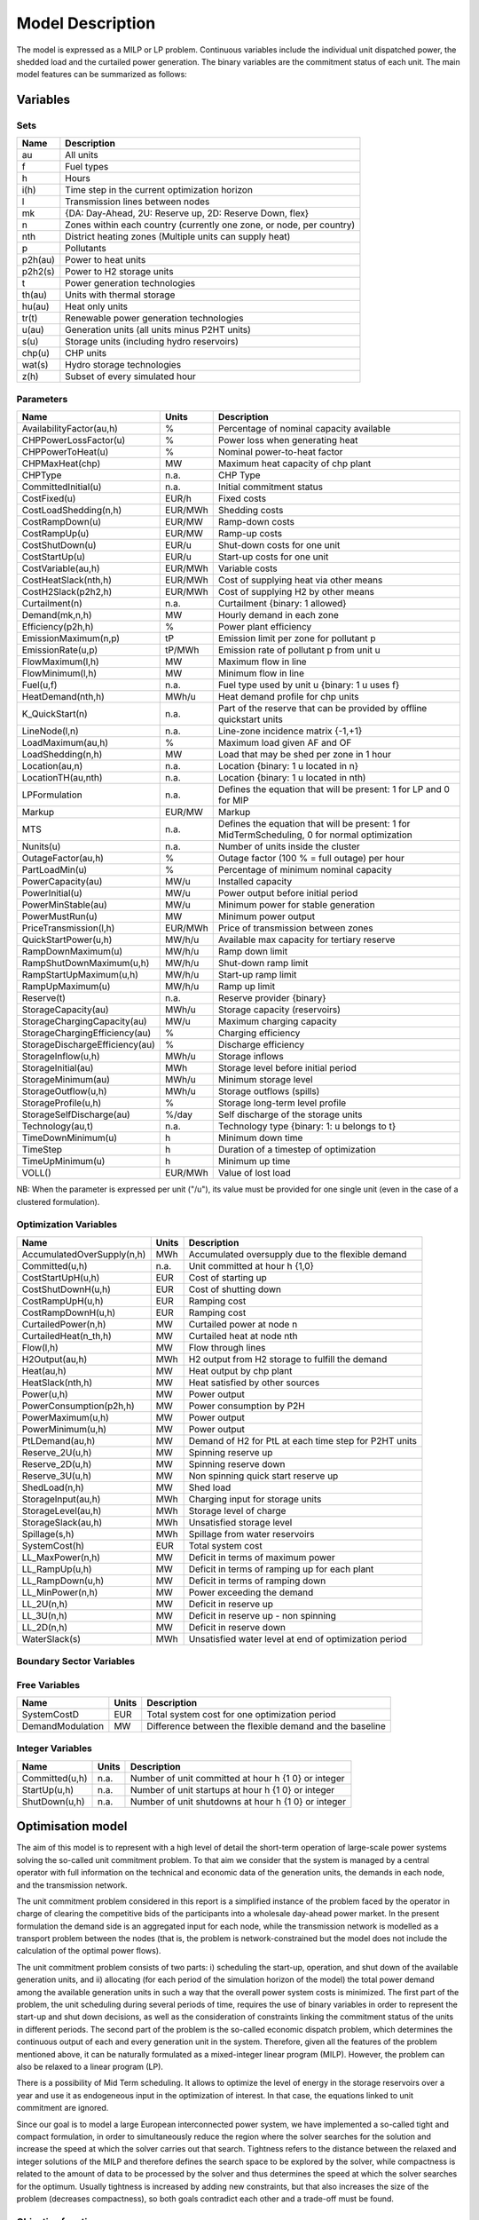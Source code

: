 .. _model:

Model Description
=================

The model is expressed as a MILP or LP problem. Continuous variables include the individual unit dispatched power, the shedded load and the curtailed power generation. The binary variables are the commitment status of each unit. The main model features can be summarized as follows:


Variables
^^^^^^^^^

Sets
----

.. table:: 

	======= =================================================================================
	Name	Description
	======= =================================================================================
	au		All units
	f       Fuel types
	h       Hours
	i(h)    Time step in the current optimization horizon
	l       Transmission lines between nodes
	mk      {DA: Day-Ahead, 2U: Reserve up, 2D: Reserve Down, flex}
	n       Zones within each country (currently one zone, or node, per country)
	nth     District heating zones (Multiple units can supply heat)
	p       Pollutants
	p2h(au) Power to heat units
	p2h2(s) Power to H2 storage units
	t       Power generation technologies
	th(au)  Units with thermal storage
	hu(au)  Heat only units
	tr(t)   Renewable power generation technologies
	u(au)   Generation units (all units minus P2HT units)
	s(u)    Storage units (including hydro reservoirs)
	chp(u)  CHP units
	wat(s)  Hydro storage technologies
	z(h)	Subset of every simulated hour
	======= =================================================================================

Parameters
----------

.. table::

	======================================= ======= =============================================================
	Name                                    Units   Description
	======================================= ======= =============================================================
	AvailabilityFactor(au,h)                %       Percentage of nominal capacity available
	CHPPowerLossFactor(u)                   %       Power loss when generating heat
	CHPPowerToHeat(u)                       %       Nominal power-to-heat factor
	CHPMaxHeat(chp)                         MW      Maximum heat capacity of chp plant
	CHPType                                 n.a.    CHP Type
	CommittedInitial(u)                     n.a.    Initial commitment status
	CostFixed(u)                            EUR/h   Fixed costs
	CostLoadShedding(n,h)                   EUR/MWh Shedding costs
	CostRampDown(u)                         EUR/MW  Ramp-down costs
	CostRampUp(u)                           EUR/MW  Ramp-up costs
	CostShutDown(u)                         EUR/u   Shut-down costs for one unit
	CostStartUp(u)                          EUR/u   Start-up costs for one unit
	CostVariable(au,h)                      EUR/MWh Variable costs
	CostHeatSlack(nth,h)                    EUR/MWh Cost of supplying heat via other means
	CostH2Slack(p2h2,h)                     EUR/MWh Cost of supplying H2 by other means
	Curtailment(n)                          n.a.    Curtailment {binary: 1 allowed}
	Demand(mk,n,h)                          MW      Hourly demand in each zone
	Efficiency(p2h,h)                       %       Power plant efficiency
	EmissionMaximum(n,p)                    tP      Emission limit per zone for pollutant p
	EmissionRate(u,p)                       tP/MWh  Emission rate of pollutant p from unit u
	FlowMaximum(l,h)                        MW      Maximum flow in line
	FlowMinimum(l,h)                        MW      Minimum flow in line
	Fuel(u,f)                               n.a.    Fuel type used by unit u {binary: 1 u uses f}
	HeatDemand(nth,h)                       MWh/u   Heat demand profile for chp units
	K_QuickStart(n)                      	n.a.	Part of the reserve that can be provided by offline quickstart units
	LineNode(l,n)                           n.a.    Line-zone incidence matrix {-1,+1}
	LoadMaximum(au,h)                       %       Maximum load given AF and OF
	LoadShedding(n,h)                       MW      Load that may be shed per zone in 1 hour
	Location(au,n)                          n.a.    Location {binary: 1 u located in n}
	LocationTH(au,nth)                      n.a.    Location {binary: 1 u located in nth)
	LPFormulation                           n.a.    Defines the equation that will be present: 1 for LP and 0 for MIP
	Markup                                  EUR/MW  Markup
	MTS                                     n.a.    Defines the equation that will be present: 1 for MidTermScheduling, 0 for normal optimization
	Nunits(u)                               n.a.    Number of units inside the cluster
	OutageFactor(au,h)                      %       Outage factor (100 % = full outage) per hour
	PartLoadMin(u)                          %       Percentage of minimum nominal capacity
	PowerCapacity(au)                       MW/u    Installed capacity
	PowerInitial(u)                         MW/u    Power output before initial period
	PowerMinStable(au)                      MW/u    Minimum power for stable generation
	PowerMustRun(u)                         MW      Minimum power output
	PriceTransmission(l,h)                  EUR/MWh	Price of transmission between zones
	QuickStartPower(u,h)                    MW/h/u  Available max capacity for tertiary reserve
	RampDownMaximum(u)                      MW/h/u  Ramp down limit
	RampShutDownMaximum(u,h)                MW/h/u  Shut-down ramp limit
	RampStartUpMaximum(u,h)                 MW/h/u  Start-up ramp limit
	RampUpMaximum(u)                        MW/h/u  Ramp up limit
	Reserve(t)                              n.a.    Reserve provider {binary}
	StorageCapacity(au)                     MWh/u   Storage capacity (reservoirs)
	StorageChargingCapacity(au)             MW/u    Maximum charging capacity
	StorageChargingEfficiency(au)           %       Charging efficiency
	StorageDischargeEfficiency(au)          %       Discharge efficiency
	StorageInflow(u,h)                      MWh/u   Storage inflows
	StorageInitial(au)                      MWh     Storage level before initial period
	StorageMinimum(au)                      MWh/u   Minimum storage level
	StorageOutflow(u,h)                     MWh/u   Storage outflows (spills)
	StorageProfile(u,h)                     %       Storage long-term level profile
	StorageSelfDischarge(au)                %/day   Self discharge of the storage units
	Technology(au,t)                        n.a.    Technology type {binary: 1: u belongs to t}
	TimeDownMinimum(u)                      h       Minimum down time
	TimeStep                                h       Duration of a timestep of optimization
	TimeUpMinimum(u)                        h       Minimum up time
	VOLL()                                  EUR/MWh	Value of lost load
	======================================= ======= =============================================================

NB: When the parameter is expressed per unit ("/u"), its value must be provided for one single unit (even in the case of a clustered formulation).

Optimization Variables
----------------------

.. table::

    ========================== ======= =============================================================
    Name                       Units   Description
    ========================== ======= =============================================================
    AccumulatedOverSupply(n,h) MWh     Accumulated oversupply due to the flexible demand  
    Committed(u,h)             n.a.    Unit committed at hour h {1,0}
    CostStartUpH(u,h)          EUR     Cost of starting up
    CostShutDownH(u,h)         EUR     Cost of shutting down
    CostRampUpH(u,h)           EUR     Ramping cost
    CostRampDownH(u,h)	       EUR     Ramping cost
    CurtailedPower(n,h)	       MW      Curtailed power at node n
    CurtailedHeat(n_th,h)      MW      Curtailed heat at node nth
    Flow(l,h)                  MW      Flow through lines
    H2Output(au,h)             MWh     H2 output from H2 storage to fulfill the demand
    Heat(au,h)                 MW      Heat output by chp plant
    HeatSlack(nth,h)           MW      Heat satisfied by other sources
    Power(u,h)                 MW      Power output
    PowerConsumption(p2h,h)    MW	    Power consumption by P2H
    PowerMaximum(u,h)          MW      Power output
    PowerMinimum(u,h)          MW      Power output
    PtLDemand(au,h)            MW      Demand of H2 for PtL at each time step for P2HT units
    Reserve_2U(u,h)            MW      Spinning reserve up
    Reserve_2D(u,h)            MW      Spinning reserve down
    Reserve_3U(u,h)            MW      Non spinning quick start reserve up
    ShedLoad(n,h)              MW      Shed load
    StorageInput(au,h)         MWh     Charging input for storage units
    StorageLevel(au,h)         MWh     Storage level of charge
    StorageSlack(au,h)	       MWh     Unsatisfied storage level
    Spillage(s,h)              MWh     Spillage from water reservoirs
    SystemCost(h)              EUR     Total system cost
    LL_MaxPower(n,h)           MW      Deficit in terms of maximum power
    LL_RampUp(u,h)             MW      Deficit in terms of ramping up for each plant
    LL_RampDown(u,h)           MW      Deficit in terms of ramping down
    LL_MinPower(n,h)           MW      Power exceeding the demand
    LL_2U(n,h)                 MW      Deficit in reserve up
    LL_3U(n,h)                 MW      Deficit in reserve up - non spinning
    LL_2D(n,h)                 MW      Deficit in reserve down
    WaterSlack(s)	           MWh     Unsatisfied water level at end of optimization period
    ========================== ======= =============================================================


Boundary Sector Variables
------------------------

.. table::

    ========================== ======= =============================================================
    Name                       Units   Description
    ========================== ======= =============================================================
    SectorXStorageLevel(nx,h)  MWh     Storage level of charge in boundary sector
    SectorXSpillage(slx,h)     MW      Spillage from boundary sector x to boundary sector y
    LL_SectorXSpillage(nx,h)   MWh     Spillage from boundary sector storage
    LL_SectorXFlexDemand(nx)   MWh     Deficit in flex demand
    LL_SectorXFlexSupply(nx)   MWh     Deficit in flex supply
    SectorXStorageLevelViolation(nx)  MWh  Unsatisfied boundary sector level at end of period
    SectorXStorageLevelViolation_H(nx,h) MWh  Unsatisfied storage level at end of timestep
    SectorXFlexDemand(nx,h)    MW      Flexible boundary sector demand at each timestep
    SectorXFlexSupply(nx,h)    MW      Flexible boundary sector supply at each timestep
    SectorXStorageInput(nx,h)  MW      Boundary sector storage input/output
    ========================== ======= =============================================================


Free Variables
--------------

.. table::

    ========================== ======= =============================================================
    Name                       Units   Description
    ========================== ======= =============================================================
    SystemCostD                EUR     Total system cost for one optimization period
    DemandModulation           MW      Difference between the flexible demand and the baseline
    ========================== ======= =============================================================


Integer Variables
-----------------

.. table::

    ======================= ======= =============================================================
    Name                    Units   Description
    ======================= ======= =============================================================
    Committed(u,h)          n.a.    Number of unit committed at hour h {1 0} or integer 
    StartUp(u,h)            n.a.    Number of unit startups at hour h {1 0}  or integer
    ShutDown(u,h)           n.a.    Number of unit shutdowns at hour h {1 0} or integer
    ======================= ======= =============================================================

Optimisation model
^^^^^^^^^^^^^^^^^^

The aim of this model is to represent with a high level of detail the short-term operation of large-scale power systems solving the so-called unit commitment problem. To that aim we consider that the system is managed by a central operator with full information on the technical and economic data of the generation units, the demands in each node, and the transmission network.

The unit commitment problem considered in this report is a simplified instance of the problem faced by the operator in charge of clearing the competitive bids of the participants into a wholesale day-ahead power market. In the present formulation the demand side is an aggregated input for each node, while the transmission network is modelled as a transport problem between the nodes (that is, the problem is network-constrained but the model does not include the calculation of the optimal power flows).

The unit commitment problem consists of two parts: i) scheduling the start-up, operation, and shut down of the available generation units, and ii) allocating (for each period of the simulation horizon of the model) the total power demand among the available generation units in such a way that the overall power system costs is minimized. The first part of the problem, the unit scheduling during several periods of time, requires the use of binary variables in order to represent the start-up and shut down decisions, as well as the consideration of constraints linking the commitment status of the units in different periods. The second part of the problem is the so-called economic dispatch problem, which determines the continuous output of each and every generation unit in the system. Therefore, given all the features of the problem mentioned above, it can be naturally formulated as a mixed-integer linear program (MILP). However, the problem can also be relaxed to a linear program (LP). 

There is a possibility of Mid Term scheduling. It allows to optimize the level of energy in the storage reservoirs over a year and use it as endogeneous input in the optimization of interest. In that case, the equations linked to unit commitment are ignored.   

Since our goal is to model a large European interconnected power system, we have implemented a so-called tight and compact formulation, in order to simultaneously reduce the region where the solver searches for the solution and increase the speed at which the solver carries out that search. Tightness refers to the distance between the relaxed and integer solutions of the MILP and therefore defines the search space to be explored by the solver, while compactness is related to the amount of data to be processed by the solver and thus determines the speed at which the solver searches for the optimum. Usually tightness is increased by adding new constraints, but that also increases the size of the problem (decreases compactness), so both goals contradict each other and a trade-off must be found.

Objective function
------------------

The goal of the unit commitment problem is to minimize the total power system costs (expressed in EUR in equation ), which are defined as the sum of different cost items, namely: start-up and shut-down, fixed, variable, ramping, transmission-related and load shedding (voluntary and involuntary) costs.

.. math::
	\begin{split}
	min & \Big[ \sum_{u,i} CostFixed_{u} \cdot Committed_{u,i} \cdot TimeStep \\
	& + \sum_{u,i} ( CostStartUpH_{u,i} + CostShutDownH_{u,i})   \\
	& + \sum_{u,i} (CostRampUpH_{u,i} + CostRampDownH_{u,i})  \\
	& + \sum_{u,i} CostVariable_{u,i} \cdot Power_{u,i} \cdot TimeStep    \\
	& + \sum_{hu,i} CostVariable_{hu,i} \cdot Heat_{hu,i} \cdot TimeStep     \\
	& + \sum_{l,i} PriceTransimission_{l,i} \cdot Flow_{l,i} \cdot TimeStep \\
	& + \sum_{n,i} CostLoadShedding_{i,n} \cdot ShedLoad_{i,n} \cdot TimeStep  \\
	& + \sum_{th,i} CostHeatSlack_{nth,i} \cdot  HeatSlack_{nth,i} \cdot TimeStep) \\
	& + \sum_{p2h2,i} CostH2Slack_{p2h2,i} \cdot StorageSlack_{p2h2,i} \cdot TimeStep \\
	& + \sum_{chp,i} CostVariable_{chp,i} \cdot CHPPowerLossFactor_{chp} \cdot Heat_{chp,i} \cdot TimeStep) \\
	& + \sum_{i,n} VOLL_{Power} \cdot \left( \mathit{LL}_{MaxPower,i,n} + \mathit{LL}_{MinPower,i,n} \right) \cdot TimeStep \\
	& + \sum_{i,n} 0.8 \cdot VOLL_{Reserve} \cdot \left( LL_{2U,i,n} + LL_{2D,i,n}+ LL_{3U,i,n} \right) \cdot TimeStep \\
	& + \sum_{u,i} 0.7 \cdot VOLL_{Ramp} \cdot \left( LL_{RampUp,u,i} + LL_{RampDown,u,i} \right)\cdot TimeStep \\
	& + \sum_{s,i} CostOfSpillage \cdot spillage_{s,i} \\
	& + \sum_{s,i} WaterValue\cdot WaterSlack_s \Big]
	\end{split}

The costs can be broken down as:  

* Fixed costs: depending on whether the unit is on or off.
* Variable costs: stemming from the power output of the units. 
* Start-up costs: due to the start-up of a unit.
* Shut-down costs: due to the shut-down of a unit.
* Ramp-up: emerging from the ramping up of a unit.
* Ramp-down: emerging from the ramping down of a unit.
* Load shed: due to necessary load shedding.
* Transmission: depending of the flow transmitted through the lines.
* Loss of load: power exceeding the demand or not matching it, ramping and reserve.
* spillage: due to spillage in storage.
* H2: cost of unsatisfied hydrogen by production from electrolyzers
* Water : cost of water coming from unsatisfied water level at the end of the optimization period.

For additional cost terms related to sector coupling, see :ref:`sector_coupling`.

The variable production costs (in EUR/MWh), are determined by fuel and emission prices corrected by the efficiency (which is considered to be constant for all levels of output in this version of the model) and the emission rate of the unit (equation ):

.. math::
	\begin{align}
	 \mathit{CostVariable}_{au,h}= &\mathit{Markup}_{au,h} + \sum _{n,f}\left(\frac{\mathit{Fuel}_{au,f} \cdot \mathit{FuelPrice}_{n,f,h} \cdot \mathit{Location}_{au,n}}{\mathit{Efficiency}_u}\right)\\
				      & + \sum _p\left(\mathit{EmissionRate}_{au,p} \cdot \mathit{PermitPrice}_p\right)
	\end{align}

The variable cost includes an additional mark-up parameter that can be used for calibration and validation purposes.

From version 2.3, Dispa-SET uses a 3 integers formulations of the up/down status of all units. According to this formulation, the number of start-ups and shut-downs is at each time step is computed by:

.. math::

	\mathit{Committed}_{u,i}-\mathit{Committed}_{u,i-1} = \mathit{StartUp}_{u,i} - \mathit{ShutDown}_{u,i}

The start-up and shut-down costs are positive variables, calculated from the number of startups/shutdowns at each time step:

.. math::
	\begin{align}
		\mathit{CostStartUp}_{u,i} &= \mathit{CostStartUp}_u \cdot \mathit{StartUp}_{u,i}\\
		\mathit{CostShutDown}_{u,i} &= \mathit{CostShutDown}_u \cdot \mathit{ShutDown}_{u,i}
	\end{align}

Renewable units are enforced commited when the availability factor is non null and the outage factor is not 1 and decommited in the other case.

Ramping costs are defined as positive variables (i.e. negative costs are not allowed) and are computed with the following equations:

.. math:: 
	\begin{align}
		\mathit{CostRampUp}_{u,i} &\geq \mathit{CostRampUp}_u \cdot \left(\mathit{Power}_{u,i}-\mathit{Power}_{u,i-1}\right)\\
		\mathit{CostRampDown}_{u,i} &\geq \mathit{CostRampDown}_u \cdot (\mathit{Power}_{u,i-1}-\mathit{Power}_{u,i})
	\end{align}

It should be noted that in case of start-up and shut-down, the ramping costs are added to the objective function. Using start-up, shut-down and ramping costs at the same time should therefore be performed with care.

In the current formulation, all other costs (fixed and variable costs, transmission costs, load shedding costs) are considered as exogenous parameters. 

As regards load shedding, the model considers the possibility of voluntary load shedding resulting from contractual arrangements between generators and consumers. Additionally, in order to facilitate tracking and debugging of errors, the model also considers some variables representing the capacity the system is not able to provide when the minimum/maximum power, reserve, or ramping constraints are reached. These lost loads are a very expensive last resort of the system used when there is no other choice available. The different lost loads are assigned very high values (with respect to any other costs). This allows running the simulation without infeasibilities, thus helping to detect the origin of the loss of load. In a normal run of the model, without errors, all these variables are expected to be equal to zero.

Day-ahead energy balance
------------------------

The main constraint to be met is the supply-demand balance, for each period and each zone, in the day-ahead market (equation ). According to this restriction, the sum of all the power produced by all the units present in the node (including the power generated by the storage units), the power injected from neighbouring nodes, and the curtailed power from intermittent sources is equal to the load in that node, plus the power consumed for energy storage, minus the load interrupted and the load shed.

.. math::
	\begin{align}
	 \sum _u\left(\mathit{Power}_{u,i} \cdot \mathit{Location}_{u,n}\right) + \sum _l\left(\mathit{Flow}_{l,i} \cdot \mathit{LineNode}_{l,n}\right)\\
 	 = \mathit{Demand}_{\mathit{DA},n,h} + \sum _s\left(\mathit{StorageInput}_{s,h} \cdot \mathit{Location}_{s,n}\right) -\mathit{ShedLoad}_{n,i} \\
	   + \sum_{p2h} \mathit{PowerConsumption}_{p2h,i} \cdot \mathit{Location}_{p2h,n}  - \mathit{LL_{MaxPower}}_{n,i} + \mathit{LL_{MinPower}}_{n,i}
	\end{align}

Reserve constraints
-------------------

Besides the production/demand balance, the reserve requirements (upwards and downwards) in each node must be met as well. In Dispa-SET, three types of reserve requirements are taken into account:

- Upward secondary reserve (2U): reserve that can only be covered by spinning units
- Downward secondary reserve (2D): reserve that can only be covered by spinning units
- Upward tertiary reserve (3U): reserve that can be covered either by spinning units or by quick-start offline units

The secondary reserve capability of committed units is limited by the capacity margin between current and maximum power output:

.. math::
	\begin{align}
		\mathit{Reserve_{2U}}_{u,i} \leq& \mathit{PowerCapacity}_u \cdot \mathit{AvailabilityFactor}_{u,i} \cdot (1-\mathit{OutageFactor}_{u,i})  \cdot  \mathit{Committed}_{u,i}\\
		& - \mathit{Power}_{u,i}
	\end{align}

The same applies to the downwards secondary reserve capability, with an additional term to take into account the downard reserve capability of storage units:

.. math::
	\begin{align}
		\mathit{Reserve_{2D}}_{u,i} \leq &\; \mathit{Power}_{u,i} - \mathit{PowerMustRun}_{u,i} \cdot  \mathit{Committed}_{u,i} \\
		&+ (\mathit{StorageChargingCapacity}_u \cdot \mathit{Nunits}_u - \mathit{StorageInput}_{u,i})
	\end{align}

The quick start (non-spining) reserve capability is given by:

.. math::

	\mathit{Reserve_{3U}}_{u,i} \leq (\mathit{Nunits}_u - \mathit{Committed}_{u,i}) \cdot  \mathit{QuickStartPower}_{u,i} \cdot \mathit{TimeStep}


The secondary reserve demand should be fulfilled at all times by all the plants allowed to participate in the reserve market:

.. math::
	\begin{align}
		\mathit{Demand}_{2U,n,h} \leq & \sum _{u,t}\left(\mathit{Reserve_{2U}}_{u,i} \cdot \mathit{Technology}_{u,t} \cdot \mathit{Reserve}_t \cdot \mathit{Locatio}n_{u,n}\right)\\
		& + \mathit{LL_{2U}}_{n,i}
	\end{align}

The same equation applies to downward reserve requirements (2D).

The tertiary reserve can also be provided by non-spinning units. The inequality is thus transformed into:

.. math::
	\begin{align}
		\mathit{Demand}_{3U,n,h} \leq & \sum _{u,t}[(\mathit{Reserve_{2U}}_{u,i} + \mathit{Reserve_{3U}}_{u,i} ) \cdot \mathit{Technology}_{u,t} \cdot \mathit{Reserve}_t \cdot \mathit{Locatio}n_{u,n} ]\\
		&+ \mathit{LL_{3U}}_{n,i}
	\end{align}


Reserve Requirements
--------------------

The reserve requirements are defined by the users. In case no input is provided, one among the three methods modeled in Dispa-SET and briefly described here can be selected. 

The first method proposed to evaluate the needs for reserves is static and based on an empirical formula which is function of the maximum expected load for each day. The empirical formula is described by:

.. math::

	\mathit{Demand}_{2U,n,i}=\sqrt{10 \cdot \underset h{\mathit{max}}\left(\mathit{Demand}_{\mathit{DA},n,h}\right) + 150^2}-150

Downward reserves are defined as 50\% of the upward margin:

.. math::

	\mathit{Demand}_{2D,n,h}=0.5 \cdot \mathit{Demand}_{2U,n,h}

The second formulation proposed by Dispa-SET is dynamic and based on the (3+5)% rule. Reserve requirements are computed as a fraction of the forecasted demand and available wind and solar power at a certain hour of the day. Here the formula:


.. math::

       \begin{align}
       \mathit{Demand}_{2U,n,h}=0.03 \cdot \mathit{Demand}_{\mathit{DA},n,h}  \\ 
        + 0.05 \cdot \mathit{AvailableWindPower}_{u,i} + 0.05 \cdot \mathit{AvailablePhotPower}_{u,i}
       \end{align}

In this case downward reserves are equal to upward reserves.

The third and last method proposed in Dispa-SET is dynamic and probabilistic. It accounts for reserve requirements as the sum of two components as follows: 
       

.. math::

        \begin{align}
        \mathit{Demand}_{2U,n,h}= \sqrt{10 \cdot \mathit{Demand}_{\mathit{DA},n,h} + 150^2}-150 \\
	+ 2.74 \cdot \sqrt{ \sigma_{L,n,h}^2 + \sigma_{W,n,h}^2 + \sigma_{S,n,h}^2}
        \end{align}

where the second part of the function exploits the standard deviations of demand, solar and wind power forecast error functions assuming a confidence level equal to 99.7%. 
Also in this last case downward reserves are equal to upward reserves.

Power output bounds
-------------------

The minimum power output is determined by the must-run or stable generation level of the unit if it is committed:

.. math::
	\mathit{Power}\mathit{MustRun}_{u,i} \cdot \mathit{Committed}_{u,i}  \leq \mathit{Power}_{u,i}

In the particular case of CHP unit (extration type or power-to-heat type), the minimum power is defined for for a heat demand equal to zero. If the unit produces heat, the minimum power must be reduced according to the power loss factor and the previous equation is replaced by:

.. math::

	\mathit{Power}\mathit{MustRun}_{chp,i} \cdot \mathit{Committed}_{chp,i}

	- \mathit{StorageInput}_{chp,i} \cdot \mathit{CHPPowerLossFactor}_u

	 \leq \mathit{Power}_{chp,i}

The power output is limited by the available capacity, if the unit is committed:

.. math::

	\mathit{Power}_{u,i}

	 \leq \mathit{PowerCapacity}_u \cdot \mathit{AvailabilityFactor}_{u,i} \cdot (1-\mathit{OutageFactor}_{u,i}) \cdot \mathit{Committed}_{u,i}

The availability factor is used for renewable technologies to set the maximum time-dependent generation level. It is set to one for the traditional power plants. The outage factor accounts for the share of unavailable power due to planned or unplanned outages.

Ramping Constraints
-------------------
Each unit is characterized by a maximum ramp up and ramp down capability. This is translated into the following inequality for the case of ramping up:

.. math::

	\mathit{Power}_{u,i} - \mathit{Power}_{u,i-1} \leq

	(\mathit{Committed}_{u,i} - \mathit{StartUp}_{u,i}) \cdot \mathit{RampUpMaximum}_{u} \cdot \mathit{TimeStep}

	+ \mathit{StartUp}_{u,i} \cdot \mathit{RampStartUpMaximum}_{u} \cdot \mathit{TimeStep}

	- \mathit{ShutDown}_{u,i} \cdot \mathit{PowerMustRun}_{u,i}

	+ \mathit{LL_{RampUp}}_{u,i}

and for the case of ramping down:

.. math::

	\mathit{Power}_{u,i-1} - \mathit{Power}_{u,i} \leq

	(\mathit{Committed}_{u,i} - \mathit{ShutDown}_{u,i}) \cdot \mathit{RampDownMaximum}_{u} \cdot \mathit{TimeStep}

	+ \mathit{ShutDown}_{u,i} \cdot \mathit{RampShutDownMaximum}_{u} \cdot \mathit{TimeStep}

	- \mathit{StartUp}_{u,i} \cdot \mathit{PowerMustRun}_{u,i}

	+ \mathit{LL_{RampDown}}_{u,i}

Note that this formulation is valid for both the clustered formulation and the binary formulation. In the latter case (there is only one unit u), if the unit remains committed, the inequality simplifies into:

.. math::

	\mathit{Power}_{u,i} - \mathit{Power}_{u,i-1} \leq

	\mathit{RampUpMaximum}_{u} \cdot \mathit{TimeStep} + \mathit{LL_{RampUp}}_{u,i}

If the unit has just been committed, the inequality becomes:

.. math::

	\mathit{Power}_{u,i} - \mathit{Power}_{u,i-1} \leq

	\mathit{RampStartUpMaximum}_{u} \cdot \mathit{TimeStep} + \mathit{LL_{RampUp}}_{u,i}

And if the unit has just been stopped:

.. math::

	\mathit{Power}_{u,i} - \mathit{Power}_{u,i-1} \leq

	- \mathit{PowerMustRun}_{u,i} + \mathit{LL_{RampUp}}_{u,i}


Minimum up and down times
-------------------------

The operation of the generation units is also limited as well by the amount of time the unit has been running or stopped. In order to avoid excessive ageing of the generators, or because of their physical characteristics, once a unit is started up, it cannot be shut down immediately. Reciprocally, if the unit is shut down it may not be started immediately. 

To model this in MILP, the number of startups/shutdowns in the last N hours must be limited, N being the minimum up or down time. For the minimum up time, the number of startups during this period cannot be higher than the number of currently committed units:

.. math::

	\sum _{ii=i-\frac{\mathit{TimeUpMinimum}_u}{\mathit{TimeStep}}}^{i} \mathit{StartUp}_{u,ii} \leq \mathit{Committed}_{u,i}

i.e. the currently committed units are not allowed to have performed multiple on/off cycles between the optimization time minus TimeUpMinimum and the optimization time. The implied number of periods is computed by the ratio of TimeUpMinimum and TimeStep. If TimeUpMinimum is not a multiple of TimeStep, their fraction is rounded upwards. In case of a binary formulation (Nunits=1), if the unit is ON at time i, only one startup is allowed in the last TimeUpMinimum periods. If the unit is OFF at time i, no startup is allowed.

A similar inequality can be written for the ninimum down time:

.. math::

	\sum _{ii=i-\frac{\mathit{TimeDownMinimum}_u}{\mathit{TimeStep}}}^{i} \mathit{ShutDown}_{u,ii} \leq \mathit{Nunits}_u - \mathit{Committed}_{u,i}


Storage-related constraints
---------------------------

Generation units with energy storage capabilities (large hydro reservoirs, pumped hydro storage units, hydrogen storage units or batteries) must meet additional restrictions related to the amount of energy stored. Storage units are considered to be subject to the same constraints as non-storage power plants. In addition to those constraints, storage-specific restrictions are added for the set of storage units (i.e. a subset of all units). These restrictions include the storage capacity, inflow, outflow, charging, charging capacity, charge/discharge efficiencies, etc. Discharging is considered as the standard operation mode and is therefore linked to the Power variable, common to all units.

The first constraint imposes that the energy stored by a given unit is bounded by a minimum value:

.. math::

	\mathit{StorageMinimum}_s \leq \mathit{StorageLevel}_{s,i} \cdot \mathit{Nunits}_s

In the case of a storage unit, the availability factor applies to the charging/discharging power, but also to the storage capacity. The storage level is thus limited by:

.. math::

	\mathit{StorageLevel}_{s,i} \leq \mathit{StorageCapacity}_s \cdot \mathit{AvailabilityFactor}_{s,i} \cdot \mathit{Nunits}_s

The energy added to the storage unit is limited by the charging capacity. Charging is allowed only if the unit is not producing (discharging) at the same time (i.e. if Committed, corresponding to the normal mode, is equal to 0).

.. math::

	\mathit{StorageInput}_{s,i} \leq

	\mathit{StorageChargingCapacity}_s \cdot (\mathit{Nunits}_s-\mathit{Committed}_{s,i})

Discharge is limited by the level of charge of the storage unit:

.. math::

	\frac{\mathit{Power}_{i,s}\cdot \mathit{TimeStep}}{\mathit{StorageDischargeEfficienc}y_s} + \mathit{StorageOutflow}_{s,i} \cdot \mathit{Nunits}_s \cdot \mathit{TimeStep}

	+ \mathit{Spillage}_{wat,i} -\mathit{StorageInflow}_{s,i} \cdot \mathit{Nunits}_s \cdot \mathit{TimeStep} - StorageSlack_{p2h2,i}

	\leq \mathit{StorageLevel}_{s,i}

It is worthwhile to note that StorageInflow and StorageOuflow must be multiplied by the number of units because they are defined for a single storage plant. On the contrary StorageLevel, Spillage and Power are defined for all units s. 
StorageInflow and Storage Outflow are predefined time series, whose meaning depends on the type of storage units: for hydro units, it is the natural water flows. For hydrogen units, StorageInflow is 0 at all times, but StorageOutflow represents the hydrogen demand (for fuel cell vehicles, industries,...). For batteries, both parameters are null at all times.

Charge is limited by the level of charge of the storage unit:

.. math::

	\mathit{StorageInput}_{s,i} \cdot \mathit{StorageChargingEfficiency}_s \cdot \mathit{TimeStep}

	- \mathit{StorageOutflow}_{s,i} \cdot \mathit{Nunits}_s \cdot \mathit{TimeStep}-  \mathit{Spillage}_{wat,i}

	+ \mathit{StorageInflow}_{s,i} \cdot \mathit{Nunits}_s \cdot \mathit{TimeStep} + StorageSlack_{p2h2,i}

	\leq \mathit{StorageCapacity}_s \cdot \mathit{AvailabilityFactor}_{s,i}

	- \mathit{StorageLevel}_{s,i}

Besides, the energy stored in a given period is given by the energy stored in the previous period, net of charges and discharges:

.. math::

	\mathit{StorageLevel}_{s,i-1} + \mathit{StorageInflow}_{s,i}  \cdot \mathit{Nunits}_s \cdot \mathit{TimeStep}

	+ \mathit{StorageInput}_{s,i} \cdot \mathit{StorageChargingEfficiency}_s \cdot \mathit{TimeStep} + StorageSlack_{p2h2,i}

	= \mathit{StorageLevel}_{s,i} + \mathit{StorageOutflow}_{s,i} \cdot \mathit{Nunits}_s \cdot \mathit{TimeStep}

	+ Spillage_{wat,i} + \frac{\mathit{Power}_{s,i}\cdot \mathit{TimeStep}}{\mathit{StorageDischargeEfficienc}y_s}

Some storage units are equiped with large reservoirs, whose capacity at full load might be longer than the optimisation horizon. Therefore, a minimum level constraint is required for the last hour of the optimisation, which otherwise would systematically tend to empty the reservoir as much a possible. An exogenous minimum profile is thus provided and the following constraint is applied:

.. math::

	\mathit{StorageLevel}_{s,N} \geq StorageFinalMin_{s} + WaterSlack_{wat}

where N is the last period of the optimization horizon, StorageProfile is a non-dimensional minimum storage level provided as an exogenous input and WaterSlack is a variable defining the unsatified water level. The price associated to that water is very high.


Heat balance
------------

In Dispa-SET heat demand is specified for individual heating zones (nth). It can be covered either by a CHP plant, P2HT unit or by alternative heat supply options (Heat Slack) or a combination of all three types of units.

.. math::

    \sum _{chp} Heat_{chp,i} \cdot LocationTH_{chp,nth} \\
	+ \sum _{p2h} (Heat_{p2h,i} \cdot LocationTH_{p2h, nth}) \\
	+ \sum _{hu} (Heat_{hu,i} \cdot LocationTH_{hu, nth}) \\
	= HeatDemand_{nth,i} - HeatSlack_{nth,i}


Heat output cosntraints
-----------------------

Simmilarly to Power output constraints, Heat output must be below maximum generation capacity. 

.. math::
    
	Heat_{hu,i} \leq PowerCapacity_{hu} \cdot \mathit{AvailabilityFactor}_{hu,i} \cdot (1-\mathit{OutageFactor}_{hu,i})


Heat production constraints (CHP plants only)
---------------------------------------------

In DispaSET Power plants can be indicated as CHP which gives them the possibility to satisfy heat demand.

.. image:: figures/CHP_flows_v2.png

The following heat balance constraints are used for any CHP and P2H plant types.

.. math::

    StorageInput_{chp,i} \leq CHPMaxHeat_{chp} \cdot \mathit{Nunits}_{chp} 

The constraints between heat and power production differ for each plant design and are explained within the following subsections.

Steam plants with Backpressure turbine
~~~~~~~~~~~~~~~~~~~~~~~~~~~~~~~~~~~~~~
This options includes steam-turbine based power plants with a backpressure turbine. The feasible operating region is between AB. The slope of the line is the heat to power ratio.

.. figure:: figures/backpressure.png
       :scale: 50 %
       :align: center


.. math::

    Power_{chp,i}
    =
    StorageInput_{chp,i} \cdot CHPPowerToHeat_{chp}

Steam plants with Extraction/condensing turbine
~~~~~~~~~~~~~~~~~~~~~~~~~~~~~~~~~~~~~~~~~~~~~~~
This options includes steam-turbine based power plants with an extraction/condensing turbine. The feasible operating region is within ABCDE.
The vertical dotted line BC corresponds to the minimum condensation line (as defined by *CHPMaxHeat*). The slope of the DC line is the heat to power ratio and the slope of the AB line is the inverse of the power penalty ratio.

.. figure:: figures/extraction.png
       :scale: 50 %
       :align: center


.. math::
    Power_{chp,i}
    \geq
    StorageInput_{chp,i} \cdot CHPPowerToHeat_{chp}


.. math::
    Power_{chp,i}
    \leq
    PowerCapacity_{chp} \cdot \mathit{Nunits} -

    StorageInput_{chp,i} \cdot CHPPowerLossFactor_{chp}

.. math::
    Power_{chp,i}
    \geq
    PowerMustRun_{chp,i} - StorageInput_{chp,i} \cdot CHPPowerLossFactor_{chp}


Power plant coupled with any power to heat option
~~~~~~~~~~~~~~~~~~~~~~~~~~~~~~~~~~~~~~~~~~~~~~~~~

This option includes power plants coupled with resistance heater or heat pumps. The feasible operating region is between ABCD. The slope of the AB and CD line is the inverse of the COP or efficiency.
The vertical dotted line corresponds to the heat pump (or resistance heater) thermal capacity (as defined by *CHPMaxHeat*)

.. figure:: figures/p2h.png
       :scale: 50 %
       :align: center


.. math::

    Power_{chp,i}
    \leq
    PowerCapacity_{chp} - StorageInput_{chp,i} \cdot CHPPowerLossFactor_{chp}

.. math::
    Power_{chp,i}
    \geq
    PowerMustRun_{chp,i} - StorageInput_{chp,i} \cdot CHPPowerLossFactor_{chp}

Power to heat units (labeled as P2HT technology)
~~~~~~~~~~~~~~~~~~~~~~~~~~~~~~~~~~~~~~~~~~~~~~~~

Oposite to power plants coupled with any power to heat option, individual power to heat units (technology = P2HT) have only one mode of operation. They consume power to generate heat. In Dispa-SET these units are 
either small scale residential heat pumps or electric heaters or large industrial or district heating devices power by electricity. A shematic overview of these units is shown below:  

.. figure:: figures/P2HT_flows.png
       :align: center

They are subjet to the following set of constraints:

.. math::

   StorageInput_{p2h,i} = PowerConsumption_{p2h,i} \cdot Efficiency_{p2h,i}
   
.. math::

   PowerConsumption_{p2h,i} \leq PowerCapacity_{p2h} \cdot Nunits_{p2h}


Heat Storage
~~~~~~~~~~~~
Heat storage is modeled in a similar way as electric storage as follows:


Heat Storage balance:

.. math::

    StorageLevel_{th,i-1}
    +StorageInput_{th,i} \cdot TimeStep
    =

    StorageLevel_{th,i}
    +Heat_{th,i} \cdot TimeStep

	+ StorageSelfDischarge_{th} \cdot StorageLevel_{th,i}\cdot TimeStep/24


Storage level must be above a minimum and below storage capacity:

.. math::

    StorageMinimum_{th} \cdot Nunits_{th}
    \leq
    StorageLevel_{chp,i}
    \leq
    StorageCapacity_{th} \cdot \mathit{Nunits}_{th}



Emission limits
---------------

The operating schedule also needs to take into account any cap on the emissions (not only CO2) from the generation units existing in each node:

.. math::

	\sum _u\left(\mathit{Power}_{u,i} \cdot \mathit{EmisionRate}_{u,p} \cdot TimeStep \cdot \mathit{Location}_{u,n}\right)

	\leq \mathit{EmisionMaximum}_{n,p}

It is important to note that the emission cap is applied to each optimisation horizon: if a rolling horizon of one day is adopted for the simulation, the cap will be applied to all days instead of the whole year.


Network-related constraints
---------------------------

The flow of power between nodes is limited by the capacities of the transmission lines:

.. math::

	\mathit{FlowMinimum}_{l,i} \leq \mathit{Flow}_{l,i}

	\mathit{Flow}_{l,i} \leq \mathit{FlowMaximum}_{l,i}

In this model a simple Net Transfer Capacity (NTC) between countries approach is followed. No DC power flow or Locational Marginal Pricing (LMP) model is implemented.


Load shedding
-------------

If load shedding is allowed in a node, the amount of shed load is limited by the shedding capacity contracted on that particular node (e.g. through interruptible industrial contracts)

.. math::

	\mathit{ShedLoad}_{n,i} \leq \mathit{LoadShedding}_{n,i}

Linear Program (LP) optimization
^^^^^^^^^^^^^^^^^^^^^^^^^^^^^^^^
A possible simplification of the model is to run it as a LP instead of MILP. In that case, the LPFormulation parameter needs to be set to 1 (and to 0 otherwise). 

In that case, the commitment status variables Commited, StartUp and ShutDown are not defined as binary and Commited is set smaller than 1. The equations describing the cost of starting up and shutting down are ignored, as well as the ones enforcing minimum up and down times.   	

Mid Term Scheduling (MTS)
^^^^^^^^^^^^^^^^^^^^^^^^^
As will be explained in more details hereunder, MTS allows to pre-define storage levels during the whole year based on a simplified equations.

Model in MTS mode
-----------------
When MTS is activated, some equations are dropped/modified. MTS mode is activated by setting parameter MTS to 1. In this configuration, all equations concerning unit commitment are not considered and the binary variables Committed, StartUp and ShutDown are not defined. The following constraints are therefore ignored:
 
* The commitment equations
* The minimum Up and Down times equations
* The Ramp up and Ramp down limitation equations

Also, due to the absence of the variable Committed, some equations are modified.
Firstly, the cost equation is modified as follow:

.. math::
	\begin{split}
	min & \Big[ \sum_{u,i} CostFixed_{u}  \cdot TimeStep \\
	& + \sum_{u,i} ( CostStartUpH_{u,i} + CostShutDownH_{u,i})   \\
	& + \sum_{u,i} (CostRampUpH_{u,i} + CostRampDownH_{u,i})  \\
	& + \sum_{u,i} CostVariable_{u,i} \cdot Power_{u,i} \cdot TimeStep    \\
	& + \sum_{hu,i} CostVariable_{hu,i} \cdot Heat_{hu,i} \cdot TimeStep    \\
	& + \sum_{l,i} PriceTransimission_{l,i} \cdot Flow_{l,i} \cdot TimeStep \\
	& + \sum_{n,i} CostLoadShedding_{i,n} \cdot ShedLoad_{i,n} \cdot TimeStep  \\
	& + \sum_{th,i} CostHeatSlack_{th,i} \cdot  HeatSlack_{th,i} \cdot TimeStep) \\
	& + \sum_{p2h2,i} CostH2Slack_{p2h2,i} \cdot StorageSlack_{p2h2,i} \cdot TimeStep) \\
	& + \sum _{chp,i} CostVariable_{chp,i} \cdot CHPPowerLossFactor_{chp} \cdot Heat_{chp,i} \cdot TimeStep) \\
	& + \sum_{i,n} VOLL_{Power} \cdot \left( \mathit{LL}_{MaxPower,i,n} + \mathit{LL}_{MinPower,i,n} \right) \cdot TimeStep \\
	& + \sum_{i,n} 0.8 \cdot VOLL_{Reserve} \cdot \left( LL_{2U,i,n} + LL_{2D,i,n}+ LL_{3U,i,n} \right) \cdot TimeStep \\
	& + \sum_{s,i} CostOfSpillage \cdot spillage_{s,i} \\
	& + \sum_{s,i} WaterValue\cdot WaterSlack_s \Big]
	\end{split}

The upwards and downwards secondary reserve capabilities of units becomes:

.. math::
	\begin{align}
		\mathit{Reserve_{2U}}_{u,i} \leq& \mathit{PowerCapacity}_u \cdot \mathit{AvailabilityFactor}_{u,i} \cdot (1-\mathit{OutageFactor}_{u,i}) \\
		& - \mathit{Power}_{u,i} \\
		\mathit{Reserve_{2D}}_{u,i} \leq &\; \mathit{Power}_{u,i} + (\mathit{StorageChargingCapacity}_u \cdot \mathit{Nunits}_u - \mathit{StorageInput}_{u,i})
	\end{align}

Also the non spinning reserve is modified:

.. math::

	\mathit{Reserve_{3U}}_{u,i} \leq \mathit{Nunits}_u \cdot  \mathit{QuickStartPower}_{u,i} \cdot \mathit{TimeStep}

The output power available for each unit is now expressed as:

.. math::
	\mathit{Power}_{u,i} \leq \mathit{PowerCapacity} \cdot \mathit{AvailibilityFactor} \cdot (1- \mathit{OutageFactor})

Finally, the maximum capacity of storage charging is:

.. math::
	\mathit{StorageInput}_{s,i} \leq \mathit{StorageChargingCapacity}_s \cdot \mathit{Nunits}_s


Rolling Horizon
^^^^^^^^^^^^^^^
The mathematical problem described in the previous sections could in principle be solved for a whole year split into time steps, but with all likelihood the problem would become extremely demanding in computational terms when attempting to solve the model with a realistically sized dataset. Therefore, the problem is split into smaller optimization problems that are run recursively throughout the year. 

The following figure shows an example of such approach, in which the optimization horizon is two days, including a look-ahead (or overlap) period of one day. The initial values of the optimization for day j are the final values of the optimization of the previous day. The look-ahead period is modelled to avoid issues related to the end of the optimization period such as emptying the hydro reservoirs, or starting low-cost but non-flexible power plants. In this case, the optimization is performed over 48 hours, but only the first 24 hours are conserved.

.. image:: figures/rolling_horizon.png

The optimization horizon and overlap period can be adjusted by the user in the Dispa-SET configuration file. As a rule of thumb, the optimization horizon plus the overlap period should at least be twice the maximum duration of the time-dependent constraints (e.g. the minimum up and down times). In terms of computational efficiency, small power systems can be simulated with longer optimization horizons, while larger systems should reduce this horizon, the minimum being one day.


References
^^^^^^^^^^

.. [1] Quoilin, S., Hidalgo Gonzalez, I., & Zucker, A. (2017). Modelling Future EU Power Systems Under High Shares of Renewables: The Dispa-SET 2.1 open-source model. Publications Office of the European Union. 
.. [2] Quoilin, S., Nijs, W., Hidalgo, I., & Thiel, C. (2015). Evaluation of simplified flexibility evaluation tools using a unit commitment model. IEEE Digital Library. 
.. [3] Quoilin, S., Gonzalez Vazquez, I., Zucker, A., & Thiel, C. (2014). Available technical flexibility for balancing variable renewable energy sources: case study in Belgium. Proceedings of the 9th Conference on Sustainable Development of Energy, Water and Environment Systems. 

Boundary Sector Model
--------------------

The boundary sector model (SectorX) extends the power system optimization to include interactions with other energy sectors through storage and conversion processes. This formulation allows modeling sector coupling with various energy carriers (e.g., heat, hydrogen, etc.) while maintaining the temporal and operational constraints of the power system.

Sets
~~~~

Additional sets for the boundary sector model include:

.. table::

    ======= =================================================================================
    Name    Description
    ======= =================================================================================
    nx      Boundary sector nodes
    nx_CC   Boundary sector nodes without the EndCascade node
    lx      Boundary sector lines
    slx     Boundary sector spillage lines
    xu(au)  Boundary sector only units
    ======= =================================================================================

Parameters
~~~~~~~~~~

Key parameters specific to the boundary sector model:

.. table::

    ======================================= ======= =============================================================
    Name                                    Units   Description
    ======================================= ======= =============================================================
    SectorXDemand(nx,h)                     MWh     Demand profile in boundary sectors
    X2PowerConversionMultiplier(nx,au,h)    %       Discharge efficiency for boundary sector
    Power2XConversionMultiplier(nx,au,h)    %       Charging efficiency for boundary sector
    SectorXStorageCapacity(nx)              MWh     Storage capacity of the boundary sector
    SectorXStorageSelfDischarge(nx)         %       Boundary sector storage self discharge rate
    SectorXStorageMinimum(nx)               MWh     Boundary sector storage minimum level
    SectorXStorageProfile(nx,h)             %       Required storage level profile
    SectorXAlertLevel(nx,h)                 MWh     Storage alert level - violated only to avoid rationing
    SectorXFloodControl(nx,h)               MWh     Storage flood control level
    ======================================= ======= =============================================================

Storage Constraints
~~~~~~~~~~~~~~~~~

The boundary sector storage is subject to several key constraints:

1. Storage Level Minimum:

.. math::
    \mathit{SectorXStorageMinimum}_{nx} \leq \mathit{SectorXStorageLevel}_{nx,i}

2. Storage Level Maximum:

.. math::
    \mathit{SectorXStorageLevel}_{nx,i} \leq \mathit{SectorXStorageCapacity}_{nx}

3. Storage Balance:

.. math::
    \begin{split}
    \mathit{SectorXStorageLevel}_{nx,i} = & \mathit{SectorXStorageInitial}_{nx} \cdot \delta_{i=1} + \mathit{SectorXStorageLevel}_{nx,i-1} \cdot (1-\delta_{i=1}) \\
    & + \mathit{SectorXStorageInput}_{nx,i} \cdot \mathit{TimeStep} \\
    & - \mathit{SectorXStorageSelfDischarge}_{nx} \cdot \mathit{SectorXStorageLevel}_{nx,i} \cdot \mathit{TimeStep}
    \end{split}

where :math:`\delta_{i=1}` is 1 for the first time step and 0 otherwise.

4. Storage Final Level:

.. math::
    \mathit{SectorXStorageFinalMin}_{nx} \leq \mathit{SectorXStorageLevel}_{nx,i} + \mathit{SectorXStorageLevelViolation}_{nx}

for the final time step i.

Storage Input/Output
~~~~~~~~~~~~~~~~~~~

The storage input/output is governed by conversion efficiencies:

.. math::
    \begin{split}
    \mathit{SectorXStorageInput}_{nx,i} = & \sum_{au} \mathit{Power2XConversionMultiplier}_{nx,au,i} \cdot \mathit{PowerConsumption}_{au,i} \cdot \mathit{LocationX}_{au,nx} \\
    & - \sum_{au} \mathit{X2PowerConversionMultiplier}_{nx,au,i} \cdot \mathit{Power}_{au,i} \cdot \mathit{LocationX}_{au,nx}
    \end{split}

This equation represents the net storage input as the difference between charging (with Power2X efficiency) and discharging (with X2Power efficiency).

The boundary sector model allows for flexible operation while respecting storage constraints and maintaining the energy balance across sectors. The formulation can be used to model various sector coupling applications such as power-to-heat, power-to-hydrogen, or other energy conversion and storage processes.
